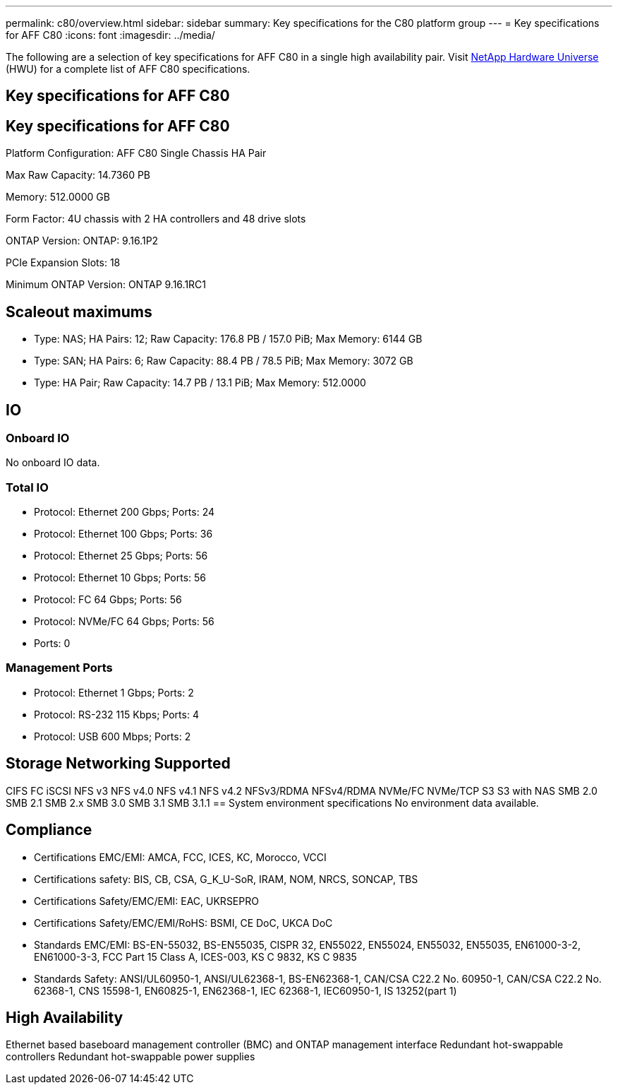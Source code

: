 ---
permalink: c80/overview.html
sidebar: sidebar
summary: Key specifications for the C80 platform group
---
= Key specifications for AFF C80
:icons: font
:imagesdir: ../media/

[.lead]
The following are a selection of key specifications for AFF C80 in a single high availability pair. Visit https://hwu.netapp.com[NetApp Hardware Universe^] (HWU) for a complete list of AFF C80 specifications.

== Key specifications for AFF C80

== Key specifications for AFF C80

Platform Configuration: AFF C80 Single Chassis HA Pair

Max Raw Capacity: 14.7360 PB

Memory: 512.0000 GB

Form Factor: 4U chassis with 2 HA controllers and 48 drive slots

ONTAP Version: ONTAP: 9.16.1P2

PCIe Expansion Slots: 18

Minimum ONTAP Version: ONTAP 9.16.1RC1

== Scaleout maximums
* Type: NAS; HA Pairs: 12; Raw Capacity: 176.8 PB / 157.0 PiB; Max Memory: 6144 GB
* Type: SAN; HA Pairs: 6; Raw Capacity: 88.4 PB / 78.5 PiB; Max Memory: 3072 GB
* Type: HA Pair; Raw Capacity: 14.7 PB / 13.1 PiB; Max Memory: 512.0000

== IO

=== Onboard IO
No onboard IO data.

=== Total IO
* Protocol: Ethernet 200 Gbps; Ports: 24
* Protocol: Ethernet 100 Gbps; Ports: 36
* Protocol: Ethernet 25 Gbps; Ports: 56
* Protocol: Ethernet 10 Gbps; Ports: 56
* Protocol: FC 64 Gbps; Ports: 56
* Protocol: NVMe/FC  64 Gbps; Ports: 56
* Ports: 0

=== Management Ports
* Protocol: Ethernet 1 Gbps; Ports: 2
* Protocol: RS-232 115 Kbps; Ports: 4
* Protocol: USB 600 Mbps; Ports: 2

== Storage Networking Supported
CIFS
FC
iSCSI
NFS v3
NFS v4.0
NFS v4.1
NFS v4.2
NFSv3/RDMA
NFSv4/RDMA
NVMe/FC 
NVMe/TCP
S3
S3 with NAS
SMB 2.0
SMB 2.1
SMB 2.x
SMB 3.0
SMB 3.1
SMB 3.1.1
== System environment specifications
No environment data available.

== Compliance
* Certifications EMC/EMI: AMCA,
FCC,
ICES,
KC,
Morocco,
VCCI
* Certifications safety: BIS,
CB,
CSA,
G_K_U-SoR,
IRAM,
NOM,
NRCS,
SONCAP,
TBS
* Certifications Safety/EMC/EMI: EAC,
UKRSEPRO
* Certifications Safety/EMC/EMI/RoHS: BSMI,
CE DoC,
UKCA DoC
* Standards EMC/EMI: BS-EN-55032,
BS-EN55035,
CISPR 32,
EN55022,
EN55024,
EN55032,
EN55035,
EN61000-3-2,
EN61000-3-3,
FCC Part 15 Class A,
ICES-003,
KS C 9832,
KS C 9835
* Standards Safety: ANSI/UL60950-1,
ANSI/UL62368-1,
BS-EN62368-1,
CAN/CSA C22.2 No. 60950-1,
CAN/CSA C22.2 No. 62368-1,
CNS 15598-1,
EN60825-1,
EN62368-1,
IEC 62368-1,
IEC60950-1,
IS 13252(part 1)

== High Availability
Ethernet based baseboard management controller (BMC) and ONTAP management interface
Redundant hot-swappable controllers
Redundant hot-swappable power supplies